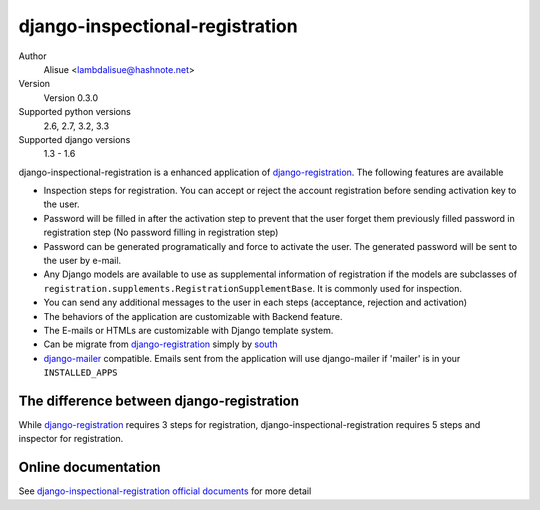 django-inspectional-registration
===============================================================================
.. image:: https://secure.travis-ci.org/lambdalisue/django-inspectional-registration.png?branch=master
    :target: http://travis-ci.org/lambdalisue/django-inspectional-registration
    :alt: Build status

.. image:: https://coveralls.io/repos/lambdalisue/django-inspectional-registration/badge.png?branch=master
    :target: https://coveralls.io/r/lambdalisue/django-inspectional-registration/
    :alt: Coverage

.. image:: https://pypip.in/d/django-inspectional-registration/badge.png
    :target: https://pypi.python.org/pypi/django-inspectional-registration/
    :alt: Downloads

.. image:: https://pypip.in/v/django-inspectional-registration/badge.png
    :target: https://pypi.python.org/pypi/django-inspectional-registration/
    :alt: Latest version

.. image:: https://pypip.in/wheel/django-inspectional-registration/badge.png
    :target: https://pypi.python.org/pypi/django-inspectional-registration/
    :alt: Wheel Status

.. image:: https://pypip.in/egg/django-inspectional-registration/badge.png
    :target: https://pypi.python.org/pypi/django-inspectional-registration/
    :alt: Egg Status

.. image:: https://pypip.in/license/django-inspectional-registration/badge.png
    :target: https://pypi.python.org/pypi/django-inspectional-registration/
    :alt: License

Author
    Alisue <lambdalisue@hashnote.net>
Version
    Version 0.3.0
Supported python versions
    2.6, 2.7, 3.2, 3.3
Supported django versions
    1.3 - 1.6

django-inspectional-registration is a enhanced application of
django-registration_. The following features are available

-   Inspection steps for registration. You can accept or reject the account
    registration before sending activation key to the user.

-   Password will be filled in after the activation step to prevent that the
    user forget them previously filled password in registration step (No
    password filling in registration step)

-   Password can be generated programatically and force to activate the
    user. The generated password will be sent to the user by e-mail.

-   Any Django models are available to use as supplemental information of
    registration if the models are subclasses of
    ``registration.supplements.RegistrationSupplementBase``. 
    It is commonly used for inspection.

-   You can send any additional messages to the user in each steps
    (acceptance, rejection and activation)

-   The behaviors of the application are customizable with Backend feature.

-   The E-mails or HTMLs are customizable with Django template system.

-   Can be migrate from django-registration_ simply by south_

-   `django-mailer <http://code.google.com/p/django-mailer/>`_ compatible.
    Emails sent from the application will use django-mailer if 'mailer' is
    in your ``INSTALLED_APPS``

The difference between django-registration
------------------------------------------------------------------------------

While django-registration_ requires 3 steps for registration,
django-inspectional-registration requires 5 steps and inspector for
registration.

.. _django-registration: https://bitbucket.org/ubernostrum/django-registration/
.. _south: http://south.aeracode.org/

Online documentation
-------------------------------------------------------------------------------
See `django-inspectional-registration official documents <http://readthedocs.org/docs/django-inspectional-registration/en/latest/>`_ for more detail
